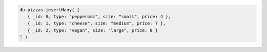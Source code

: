 .. code-block:: javascript

   db.pizzas.insertMany( [
      { _id: 0, type: "pepperoni", size: "small", price: 4 },
      { _id: 1, type: "cheese", size: "medium", price: 7 },
      { _id: 2, type: "vegan", size: "large", price: 8 }
   ] )
